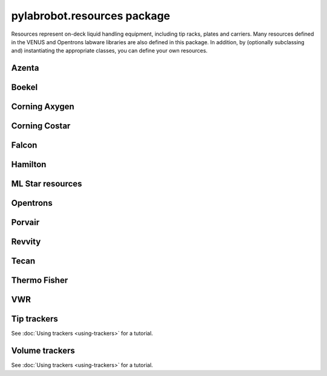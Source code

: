 ﻿.. currentmodule:: pylabrobot

pylabrobot.resources package
============================

Resources represent on-deck liquid handling equipment, including tip racks, plates and carriers. Many resources defined in the VENUS and Opentrons labware libraries are also defined in this package. In addition, by (optionally subclassing and) instantiating the appropriate classes, you can define your own resources.

.. autosummary::
  :toctree: _autosummary
  :nosignatures:
  :recursive:

    pylabrobot.resources
    pylabrobot.resources.Carrier
    pylabrobot.resources.Container
    pylabrobot.resources.Coordinate
    pylabrobot.resources.Deck
    pylabrobot.resources.ItemizedResource
    pylabrobot.resources.create_equally_spaced
    pylabrobot.resources.Lid
    pylabrobot.resources.Liquid
    pylabrobot.resources.PetriDish
    pylabrobot.resources.Plate
    pylabrobot.resources.PlateCarrier
    pylabrobot.resources.Resource
    pylabrobot.resources.ResourceStack
    pylabrobot.resources.tip.Tip
    pylabrobot.resources.TipCarrier
    pylabrobot.resources.TipRack
    pylabrobot.resources.Trough
    pylabrobot.resources.Tube
    pylabrobot.resources.TubeCarrier
    pylabrobot.resources.TubeRack
    pylabrobot.resources.Well


Azenta
------

.. autosummary::
  :toctree: _autosummary
  :nosignatures:
  :recursive:

    pylabrobot.resources.corning_axygen.plates


Boekel
------

.. autosummary::
  :toctree: _autosummary
  :nosignatures:
  :recursive:

    pylabrobot.resources.boekel.tube_carriers


Corning Axygen
--------------

.. autosummary::
  :toctree: _autosummary
  :nosignatures:
  :recursive:

    pylabrobot.resources.corning_axygen.plates


Corning Costar
--------------

.. autosummary::
  :toctree: _autosummary
  :nosignatures:
  :recursive:

    pylabrobot.resources.corning_costar.plates


Falcon
------

.. autosummary::
  :toctree: _autosummary
  :nosignatures:
  :recursive:

    pylabrobot.resources.falcon.tubes


Hamilton
--------

.. autosummary::
  :toctree: _autosummary
  :nosignatures:
  :recursive:

    pylabrobot.resources.hamilton
    pylabrobot.resources.hamilton.hamilton_decks.HamiltonDeck
    pylabrobot.resources.hamilton.STARDeck
    pylabrobot.resources.hamilton.STARLetDeck


ML Star resources
-----------------

.. autosummary::
  :toctree: _autosummary
  :nosignatures:
  :recursive:

    pylabrobot.resources.ml_star
    pylabrobot.resources.ml_star.tip_creators
    pylabrobot.resources.ml_star.tip_racks
    pylabrobot.resources.ml_star.tip_carriers
    pylabrobot.resources.ml_star.plate_carriers


Opentrons
---------

.. autosummary::
  :toctree: _autosummary
  :nosignatures:
  :recursive:

    pylabrobot.resources.opentrons
    pylabrobot.resources.opentrons.deck
    pylabrobot.resources.opentrons.load
    pylabrobot.resources.opentrons.tip_racks
    pylabrobot.resources.opentrons.plates


Porvair
-------

.. autosummary::
  :toctree: _autosummary
  :nosignatures:
  :recursive:

    pylabrobot.resources.porvair.plates


Revvity
-------

.. autosummary::
  :toctree: _autosummary
  :nosignatures:
  :recursive:

    pylabrobot.resources.revvity.plates



Tecan
-----

.. autosummary::
  :toctree: _autosummary
  :nosignatures:
  :recursive:

    pylabrobot.resources.tecan
    pylabrobot.resources.tecan.plates
    pylabrobot.resources.tecan.plate_carriers
    pylabrobot.resources.tecan.tecan_decks
    pylabrobot.resources.tecan.tecan_resource
    pylabrobot.resources.tecan.tip_carriers
    pylabrobot.resources.tecan.tip_creators
    pylabrobot.resources.tecan.tip_racks
    pylabrobot.resources.tecan.wash


Thermo Fisher
-------------

.. autosummary::
  :toctree: _autosummary
  :nosignatures:
  :recursive:

    pylabrobot.resources.thermo_fisher.troughs


VWR
---

.. autosummary::
  :toctree: _autosummary
  :nosignatures:
  :recursive:

    pylabrobot.resources.vwr.troughs


Tip trackers
------------

See :doc:`Using trackers <using-trackers>` for a tutorial.

.. autosummary::
  :toctree: _autosummary
  :nosignatures:
  :recursive:

  pylabrobot.resources.no_tip_tracking
  pylabrobot.resources.set_tip_tracking
  pylabrobot.resources.tip_tracker.TipTracker


Volume trackers
---------------

See :doc:`Using trackers <using-trackers>` for a tutorial.

.. autosummary::
  :toctree: _autosummary
  :nosignatures:
  :recursive:

  pylabrobot.resources.no_volume_tracking
  pylabrobot.resources.set_volume_tracking
  pylabrobot.resources.volume_tracker.VolumeTracker
